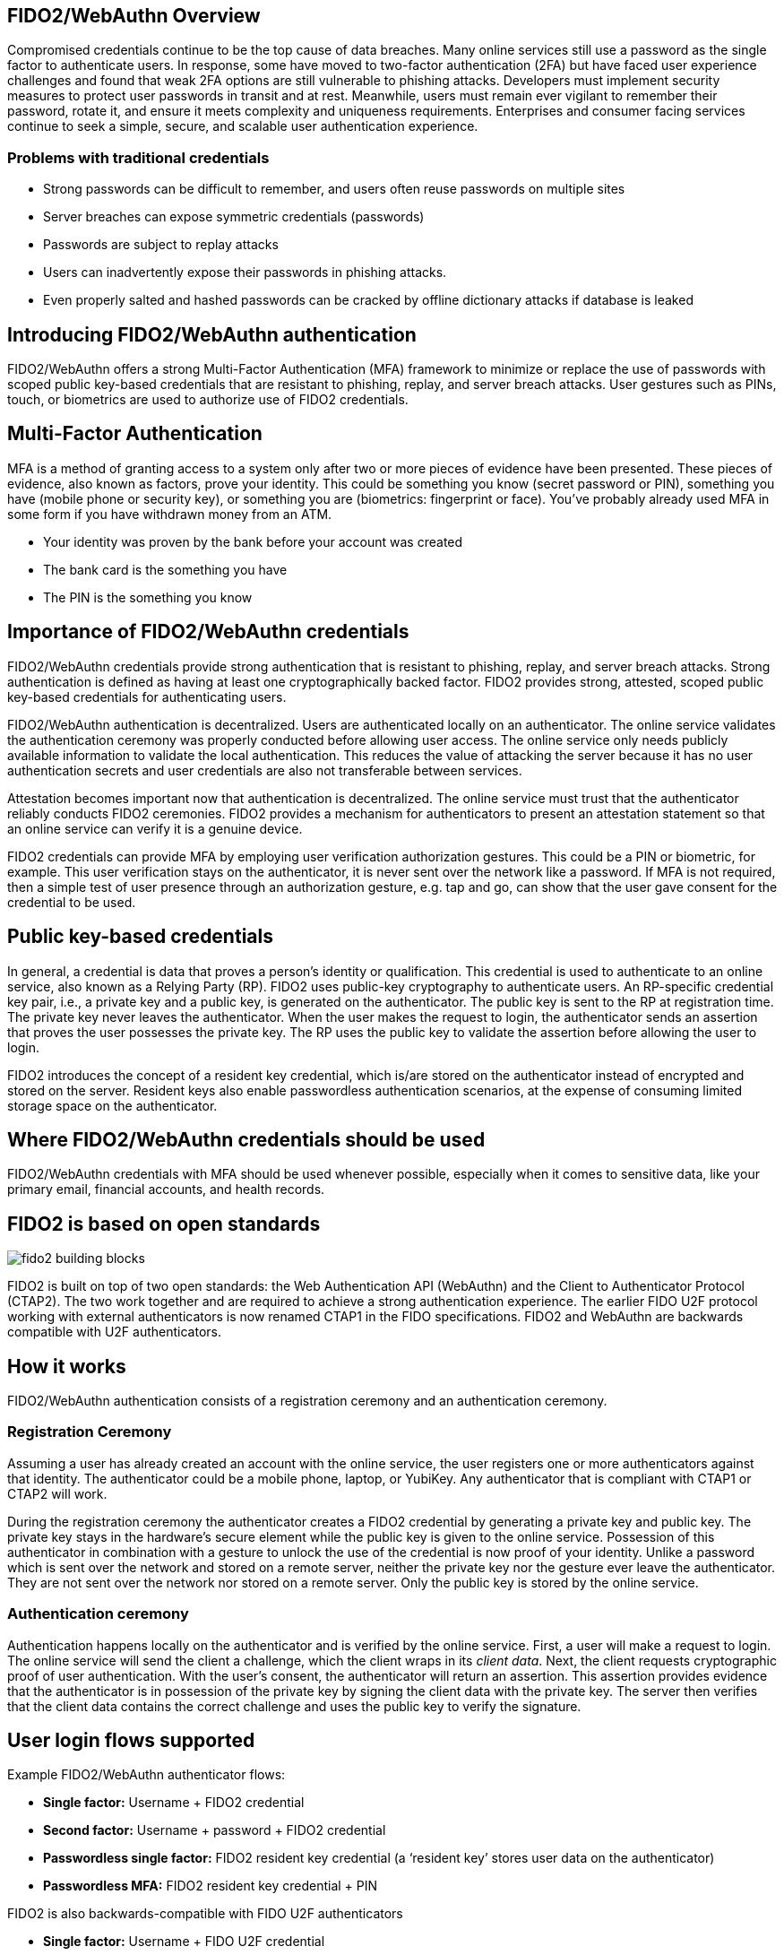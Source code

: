 == FIDO2/WebAuthn Overview
Compromised credentials continue to be the top cause of data breaches. Many online services still use a password as the single factor to authenticate users. In response, some have moved to two-factor authentication (2FA) but have faced user experience challenges and found that weak 2FA options are still vulnerable to phishing attacks. Developers must implement security measures to protect user passwords in transit and at rest. Meanwhile, users must remain ever vigilant to remember their password, rotate it, and ensure it meets complexity and uniqueness requirements. Enterprises and consumer facing services continue to seek a simple, secure, and scalable user authentication experience.

=== Problems with traditional credentials
* Strong passwords can be difficult to remember, and users often reuse passwords on multiple sites
* Server breaches can expose symmetric credentials (passwords)
* Passwords are subject to replay attacks
* Users can inadvertently expose their passwords in phishing attacks.
* Even properly salted and hashed passwords can be cracked by offline dictionary attacks if database is leaked

== Introducing FIDO2/WebAuthn authentication
FIDO2/WebAuthn offers a strong Multi-Factor Authentication (MFA) framework to minimize or replace the use of passwords with scoped public key-based credentials that are resistant to phishing, replay, and server breach attacks. User gestures such as PINs, touch, or biometrics are used to authorize use of FIDO2 credentials.

== Multi-Factor Authentication
MFA is a method of granting access to a system only after two or more pieces of evidence have been presented. These pieces of evidence, also known as factors, prove your identity. This could be something you know (secret password or PIN), something you have (mobile phone or security key), or something you are (biometrics: fingerprint or face). You’ve probably already used MFA in some form if you have withdrawn money from an ATM.

* Your identity was proven by the bank before your account was created
* The bank card is the something you have
* The PIN is the something you know

== Importance of FIDO2/WebAuthn credentials
FIDO2/WebAuthn credentials provide strong authentication that is resistant to phishing, replay, and server breach attacks. Strong authentication is defined as having at least one cryptographically backed factor. FIDO2 provides strong, attested, scoped public key-based credentials for authenticating users.

FIDO2/WebAuthn authentication is decentralized. Users are authenticated locally on an authenticator. The online service validates the authentication ceremony was properly conducted before allowing user access. The online service only needs publicly available information to validate the local authentication. This reduces the value of attacking the server because it has no user authentication secrets and user credentials are also not transferable between services.

Attestation becomes important now that authentication is decentralized. The online service must trust that the authenticator reliably conducts FIDO2 ceremonies. FIDO2 provides a mechanism for authenticators to present an attestation statement so that an online service can verify it is a genuine device.

FIDO2 credentials can provide MFA by employing user verification authorization gestures. This could be a PIN or biometric, for example. This user verification stays on the authenticator, it is never sent over the network like a password. If MFA is not required, then a simple test of user presence through an authorization gesture, e.g. tap and go, can show that the user gave consent for the credential to be used.

== Public key-based credentials
In general, a credential is data that proves a person’s identity or qualification. This credential is used to authenticate to an online service, also known as a Relying Party (RP). FIDO2 uses public-key cryptography to authenticate users. An RP-specific credential key pair, i.e., a private key and a public key, is generated on the authenticator. The public key is sent to the RP at registration time. The private key never leaves the authenticator. When the user makes the request to login, the authenticator sends an assertion that proves the user possesses the private key. The RP uses the public key to validate the assertion before allowing the user to login.

FIDO2 introduces the concept of a resident key credential, which is/are stored on the authenticator instead of encrypted and stored on the server. Resident keys also enable passwordless authentication scenarios, at the expense of consuming limited storage space on the authenticator.

== Where FIDO2/WebAuthn credentials should be used
FIDO2/WebAuthn credentials with MFA should be used whenever possible, especially when it comes to sensitive data, like your primary email, financial accounts, and health records.

== FIDO2 is based on open standards

image::fido2_building_blocks.png[]

FIDO2 is built on top of two open standards: the Web Authentication API (WebAuthn) and the Client to Authenticator Protocol (CTAP2). The two work together and are required to achieve a strong authentication experience. The earlier FIDO U2F protocol working with external authenticators is now renamed CTAP1 in the FIDO specifications. FIDO2 and WebAuthn are backwards compatible with U2F authenticators.

== How it works
FIDO2/WebAuthn authentication consists of a registration ceremony and an authentication ceremony.

=== Registration Ceremony
Assuming a user has already created an account with the online service, the user registers one or more authenticators against that identity. The authenticator could be a mobile phone, laptop, or YubiKey. Any authenticator that is compliant with CTAP1 or CTAP2 will work.

During the registration ceremony the authenticator creates a FIDO2 credential by generating a private key and public key. The private key stays in the hardware’s secure element while the public key is given to the online service. Possession of this authenticator in combination with a gesture to unlock the use of the credential is now proof of your identity. Unlike a password which is sent over the network and stored on a remote server, neither the private key nor the gesture ever leave the authenticator. They are not sent over the network nor stored on a remote server. Only the public key is stored by the online service.

=== Authentication ceremony
Authentication happens locally on the authenticator and is verified by the online service. First, a user will make a request to login. The online service will send the client a challenge, which the client wraps in its _client data_. Next, the client requests cryptographic proof of user authentication. With the user's consent, the authenticator will return an assertion. This assertion provides evidence that the authenticator is in possession of the private key by signing the client data with the private key. The server then verifies that the client data contains the correct challenge and uses the public key to verify the signature.

== User login flows supported
Example FIDO2/WebAuthn authenticator flows:

* **Single factor:** Username + FIDO2 credential
* **Second factor:** Username + password + FIDO2 credential
* **Passwordless single factor:** FIDO2 resident key credential (a ‘resident key’ stores user data on the authenticator)
* **Passwordless MFA:** FIDO2 resident key credential + PIN

FIDO2 is also backwards-compatible with FIDO U2F authenticators

* **Single factor:** Username + FIDO U2F credential
* **Second factor:** Username + password + FIDO U2F credential

== FIDO2/WebAuthn application architecture

image::fido2_app_architecture.png[]

In general, a FIDO2/WebAuthn authentication architecture involves a conversation between a computing environment controlled by a Relying Party and one controlled by the user to be authenticated.

=== FIDO2 Authenticator
The user environment may consist of a client computing device with internal FIDO2 authenticator. The user may also have an external FIDO2 authenticator, such as a YubiKey, which can roam between devices. The authenticator makes credentials, generates cryptographic proof of user authentication, and manages the PIN.

=== Client/Platform
The client is the bridge between the authenticator and the RP. It implements CTAP2 and client-side WebAuthn API, and verifies the identity of the RP to prevent phishing attacks. The client could be a browser exposing the WebAuthn API to web applications, or an OS subsystem exposing a platform-specific FIDO API to native applications such as mobile or desktop apps.

=== Relying Party
The Relying Party's environment consists conceptually of at least a web server and the server-side portions of a web application, plus a WebAuthn server. The WebAuthn server has a trust store, containing the (public) trust anchors for the attestation of FIDO2 Authenticators. Note: a trust store is needed only if the RP cares about attestation metadata.


== Key Points
* FIDO2 credentials are based on a public key cryptographic key pair.
* The identity provider validates user identity and maps a FIDO2 credential public key to a user account during the registration step
* FIDO2 credentials can be generated in hardware devices (e.g. security keys, mobile phones, laptops, etc…)  or software, based on policy.
* Authentication uses a cryptographic key tied to an authenticator and, optionally, something that the person knows (a PIN) or something that the person is (biometric gesture). PINs and biometric gestures do not roam between authenticators and are not shared with the server; they are stored locally on an authenticator.
* The user’s private key never leaves an authenticator. The authenticating server has a public key that is mapped to the user account during the registration process.
* PIN entry, biometric gesture, or touch trigger the authenticator to unlock the private key to cryptographically sign data that is sent to the identity provider in the assertion. This signed data also indicates whether or not a PIN or biometric was used. The authentication request is allowed to proceed after the identity provider verifies the assertion.

link:Best_Practices.html[Next: WebAuthn Deployment Best Practices]
